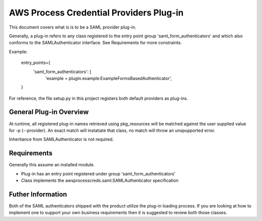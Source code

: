 ========================================
AWS Process Credential Providers Plug-in
========================================

.. image:: https://travis-ci.org/awslabs/awsprocesscreds.svg?branch=master
   :target: https://travis-ci.org/awslabs/awsprocesscreds


This document covers what is is to be a SAML provider plug-in.

Generally, a plug-in refers to any class registered to the entry point group 
'saml_form_authenticators' and which also conforms to the SAMLAuthenticator 
interface. See Requirements for more constraints.

Example:

    entry_points={
         'saml_form_authenticators': [
            'example = plugin.example:ExampleFormsBasedAuthenticator',
    }

For reference, the file setup.py in this project registers both default 
providers as plug-ins.


General Plug-in Overview
------------------------

At runtime, all registered plug-in names retrieved using pkg_resources will be 
matched against the user supplied value for -p (--provider). An exact match 
will instatiate that class, no match will throw an unspupported error.

Inheritance from SAMLAuthenticator is not required.


Requirements
------------

Generally this assume an installed module.

* Plug-in has an entry point registered under group 'saml_form_authenticators'
* Class implements the awsprocesscreds.saml:SAMLAuthenticator specification


Futher Information
------------------

Both of the SAML authenticators shipped with the product utilize the plug-in 
loading process. If you are looking at how to implement one to support your 
own business requirements then it is suggested to review both those classes.
